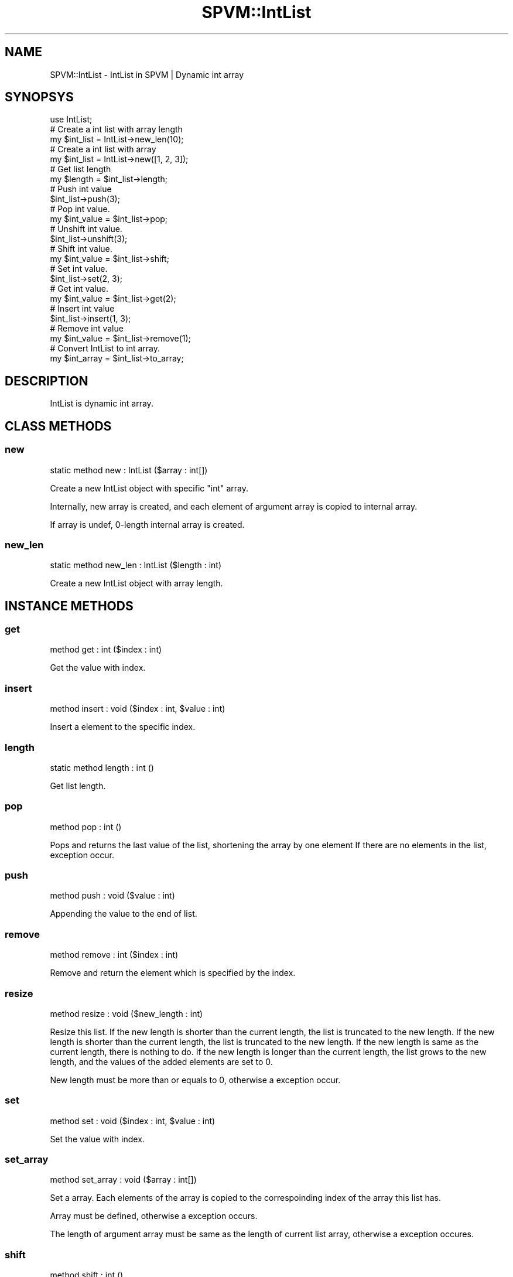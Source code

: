 .\" Automatically generated by Pod::Man 4.14 (Pod::Simple 3.40)
.\"
.\" Standard preamble:
.\" ========================================================================
.de Sp \" Vertical space (when we can't use .PP)
.if t .sp .5v
.if n .sp
..
.de Vb \" Begin verbatim text
.ft CW
.nf
.ne \\$1
..
.de Ve \" End verbatim text
.ft R
.fi
..
.\" Set up some character translations and predefined strings.  \*(-- will
.\" give an unbreakable dash, \*(PI will give pi, \*(L" will give a left
.\" double quote, and \*(R" will give a right double quote.  \*(C+ will
.\" give a nicer C++.  Capital omega is used to do unbreakable dashes and
.\" therefore won't be available.  \*(C` and \*(C' expand to `' in nroff,
.\" nothing in troff, for use with C<>.
.tr \(*W-
.ds C+ C\v'-.1v'\h'-1p'\s-2+\h'-1p'+\s0\v'.1v'\h'-1p'
.ie n \{\
.    ds -- \(*W-
.    ds PI pi
.    if (\n(.H=4u)&(1m=24u) .ds -- \(*W\h'-12u'\(*W\h'-12u'-\" diablo 10 pitch
.    if (\n(.H=4u)&(1m=20u) .ds -- \(*W\h'-12u'\(*W\h'-8u'-\"  diablo 12 pitch
.    ds L" ""
.    ds R" ""
.    ds C` ""
.    ds C' ""
'br\}
.el\{\
.    ds -- \|\(em\|
.    ds PI \(*p
.    ds L" ``
.    ds R" ''
.    ds C`
.    ds C'
'br\}
.\"
.\" Escape single quotes in literal strings from groff's Unicode transform.
.ie \n(.g .ds Aq \(aq
.el       .ds Aq '
.\"
.\" If the F register is >0, we'll generate index entries on stderr for
.\" titles (.TH), headers (.SH), subsections (.SS), items (.Ip), and index
.\" entries marked with X<> in POD.  Of course, you'll have to process the
.\" output yourself in some meaningful fashion.
.\"
.\" Avoid warning from groff about undefined register 'F'.
.de IX
..
.nr rF 0
.if \n(.g .if rF .nr rF 1
.if (\n(rF:(\n(.g==0)) \{\
.    if \nF \{\
.        de IX
.        tm Index:\\$1\t\\n%\t"\\$2"
..
.        if !\nF==2 \{\
.            nr % 0
.            nr F 2
.        \}
.    \}
.\}
.rr rF
.\" ========================================================================
.\"
.IX Title "SPVM::IntList 3"
.TH SPVM::IntList 3 "2022-01-28" "perl v5.32.0" "User Contributed Perl Documentation"
.\" For nroff, turn off justification.  Always turn off hyphenation; it makes
.\" way too many mistakes in technical documents.
.if n .ad l
.nh
.SH "NAME"
SPVM::IntList \- IntList in SPVM | Dynamic int array
.SH "SYNOPSYS"
.IX Header "SYNOPSYS"
.Vb 1
\&  use IntList;
\&  
\&  # Create a int list with array length
\&  my $int_list = IntList\->new_len(10);
\&
\&  # Create a int list with array
\&  my $int_list = IntList\->new([1, 2, 3]);
\&  
\&  # Get list length
\&  my $length = $int_list\->length;
\&  
\&  # Push int value
\&  $int_list\->push(3);
\&
\&  # Pop int value.
\&  my $int_value = $int_list\->pop;
\&
\&  # Unshift int value.
\&  $int_list\->unshift(3);
\&  
\&  # Shift int value.
\&  my $int_value = $int_list\->shift;
\&  
\&  # Set int value.
\&  $int_list\->set(2, 3);
\&
\&  # Get int value.
\&  my $int_value = $int_list\->get(2);
\&
\&  # Insert int value
\&  $int_list\->insert(1, 3);
\&
\&  # Remove int value
\&  my $int_value = $int_list\->remove(1);
\&
\&  # Convert IntList to int array.
\&  my $int_array = $int_list\->to_array;
.Ve
.SH "DESCRIPTION"
.IX Header "DESCRIPTION"
IntList is dynamic int array.
.SH "CLASS METHODS"
.IX Header "CLASS METHODS"
.SS "new"
.IX Subsection "new"
.Vb 1
\&    static method new : IntList ($array : int[])
.Ve
.PP
Create a new IntList object with specific \f(CW\*(C`int\*(C'\fR array.
.PP
Internally, new array is created, and each element of argument array is copied to internal array.
.PP
If array is undef, 0\-length internal array is created.
.SS "new_len"
.IX Subsection "new_len"
.Vb 1
\&    static method new_len : IntList ($length : int)
.Ve
.PP
Create a new IntList object with array length.
.SH "INSTANCE METHODS"
.IX Header "INSTANCE METHODS"
.SS "get"
.IX Subsection "get"
.Vb 1
\&  method get : int ($index : int)
.Ve
.PP
Get the value with index.
.SS "insert"
.IX Subsection "insert"
.Vb 1
\&  method insert : void ($index : int, $value : int)
.Ve
.PP
Insert a element to the specific index.
.SS "length"
.IX Subsection "length"
.Vb 1
\&  static method length : int ()
.Ve
.PP
Get list length.
.SS "pop"
.IX Subsection "pop"
.Vb 1
\&  method pop : int ()
.Ve
.PP
Pops and returns the last value of the list, shortening the array by one element
If there are no elements in the list, exception occur.
.SS "push"
.IX Subsection "push"
.Vb 1
\&  method push : void ($value : int)
.Ve
.PP
Appending the value to the end of list.
.SS "remove"
.IX Subsection "remove"
.Vb 1
\&  method remove : int ($index : int)
.Ve
.PP
Remove and return the element which is specified by the index.
.SS "resize"
.IX Subsection "resize"
.Vb 1
\&  method resize : void ($new_length : int)
.Ve
.PP
Resize this list. If the new length is shorter than the current length, the list is truncated to the new length. If the new length is shorter than the current length, the list is truncated to the new length. If the new length is same as the current length, there is nothing to do. If the new length is longer than the current length, the list grows to the new length, and the values of the added elements are set to 0.
.PP
New length must be more than or equals to 0, otherwise a exception occur.
.SS "set"
.IX Subsection "set"
.Vb 1
\&  method set : void ($index : int, $value : int)
.Ve
.PP
Set the value with index.
.SS "set_array"
.IX Subsection "set_array"
.Vb 1
\&  method set_array : void ($array : int[])
.Ve
.PP
Set a array. Each elements of the array is copied to the correspoinding index of the array this list has.
.PP
Array must be defined, otherwise a exception occurs.
.PP
The length of argument array must be same as the length of current list array, otherwise a exception occures.
.SS "shift"
.IX Subsection "shift"
.Vb 1
\&  method shift : int ()
.Ve
.PP
Shifts the first value of the list off and returns it, shortening
the array by 1 and moving everything down.
If there are no elements in the list, exception occur.
.SS "to_array"
.IX Subsection "to_array"
.Vb 1
\&  method to_array : int[] ()
.Ve
.PP
Convert IntList to int array.
.SS "unshift"
.IX Subsection "unshift"
.Vb 1
\&  method unshift : void ($value : int)
.Ve
.PP
Appending the value to the top of list.
